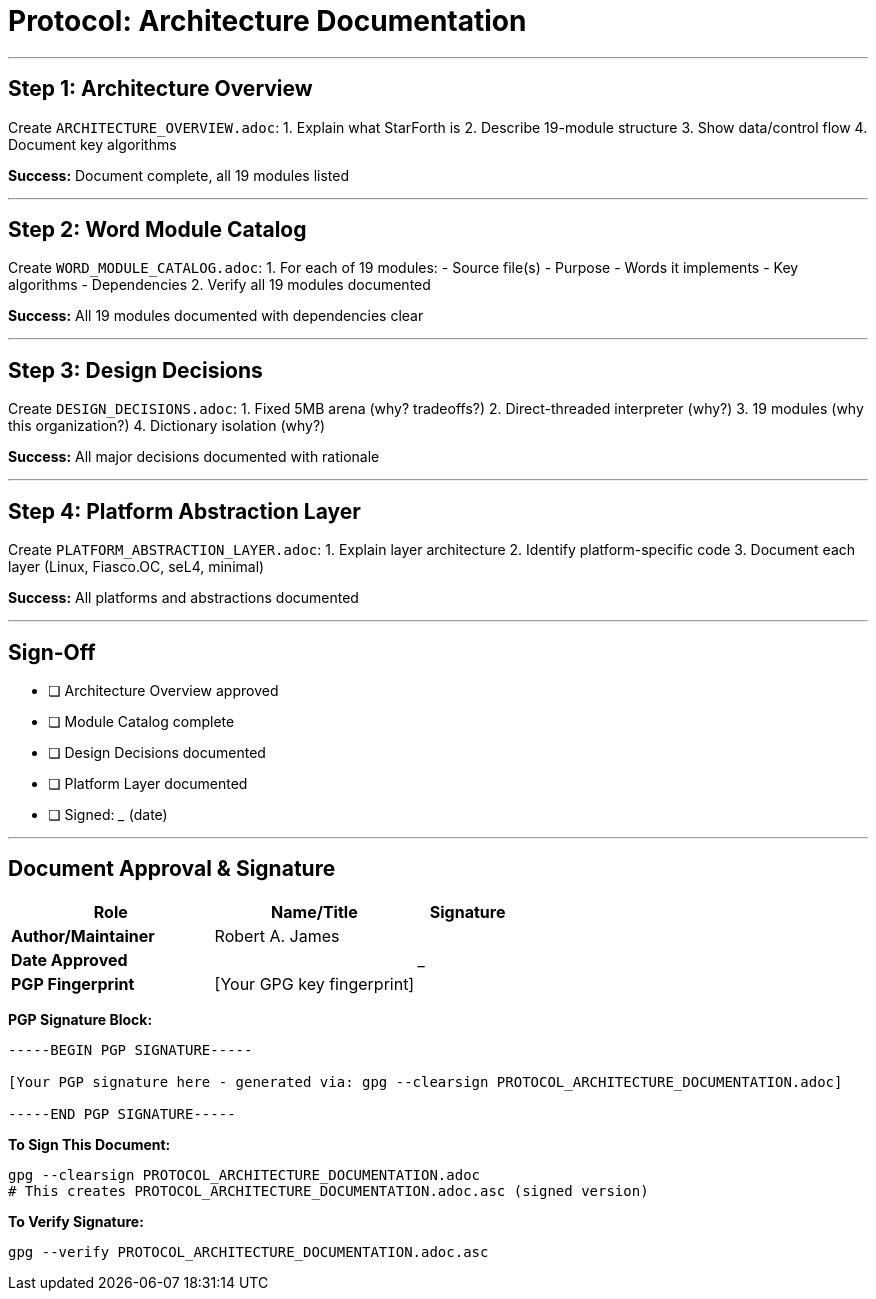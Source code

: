 ////
StarForth Tier I Protocol: Architecture Documentation

Document Metadata:
- Document ID: starforth-governance/protocol-architecture-documentation
- Version: 1.0.0
- Created: 2025-10-25
- Status: PROCEDURE
////

= Protocol: Architecture Documentation

---

== Step 1: Architecture Overview

Create `ARCHITECTURE_OVERVIEW.adoc`:
1. Explain what StarForth is
2. Describe 19-module structure
3. Show data/control flow
4. Document key algorithms

**Success:** Document complete, all 19 modules listed

---

== Step 2: Word Module Catalog

Create `WORD_MODULE_CATALOG.adoc`:
1. For each of 19 modules:
   - Source file(s)
   - Purpose
   - Words it implements
   - Key algorithms
   - Dependencies
2. Verify all 19 modules documented

**Success:** All 19 modules documented with dependencies clear

---

## Step 3: Design Decisions

Create `DESIGN_DECISIONS.adoc`:
1. Fixed 5MB arena (why? tradeoffs?)
2. Direct-threaded interpreter (why?)
3. 19 modules (why this organization?)
4. Dictionary isolation (why?)

**Success:** All major decisions documented with rationale

---

## Step 4: Platform Abstraction Layer

Create `PLATFORM_ABSTRACTION_LAYER.adoc`:
1. Explain layer architecture
2. Identify platform-specific code
3. Document each layer (Linux, Fiasco.OC, seL4, minimal)

**Success:** All platforms and abstractions documented

---

## Sign-Off

- [ ] Architecture Overview approved
- [ ] Module Catalog complete
- [ ] Design Decisions documented
- [ ] Platform Layer documented
- [ ] Signed: _____________ (date)

---

== Document Approval & Signature

[cols="2,2,1"]
|===
| Role | Name/Title | Signature

| **Author/Maintainer**
| Robert A. James
|

| **Date Approved**
|
| _______________

| **PGP Fingerprint**
| [Your GPG key fingerprint]
|

|===

**PGP Signature Block:**
```
-----BEGIN PGP SIGNATURE-----

[Your PGP signature here - generated via: gpg --clearsign PROTOCOL_ARCHITECTURE_DOCUMENTATION.adoc]

-----END PGP SIGNATURE-----
```

**To Sign This Document:**
```bash
gpg --clearsign PROTOCOL_ARCHITECTURE_DOCUMENTATION.adoc
# This creates PROTOCOL_ARCHITECTURE_DOCUMENTATION.adoc.asc (signed version)
```

**To Verify Signature:**
```bash
gpg --verify PROTOCOL_ARCHITECTURE_DOCUMENTATION.adoc.asc
```
